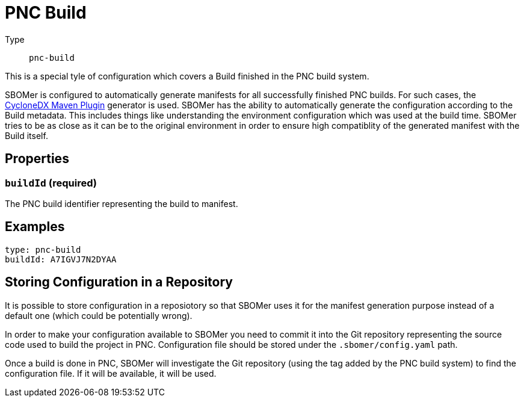 = PNC Build
:config-slug: pnc-build

Type:: `{config-slug}`

This is a special tyle of configuration which covers a Build finished in the PNC build system.

SBOMer is configured to automatically generate manifests for all successfully finished PNC builds.
For such cases, the xref:generators/maven-cyclonedx.adoc[CycloneDX Maven Plugin] generator is used.
SBOMer has the ability to automatically generate the configuration according to the Build metadata.
This includes things like understanding the environment configuration which was used at the build time.
SBOMer tries to be as close as it can be to the original environment in order to ensure high compatiblity
of the generated manifest with the Build itself.

== Properties

=== `buildId` (required)

The PNC build identifier representing the build to manifest.

== Examples

[source,yaml,subs="attributes+"]
----
type: {config-slug}
buildId: A7IGVJ7N2DYAA
----

// === `products`

// [source,yaml]
// ----
// apiVersion: sbomer.jboss.org/v1alpha1
// type: pnc-build
// products:
//   ...
// ----

// It is possible that a single build can generate artifacts that will be released as different
// products. For this purpose we have the `products` element which defines a list of products.

// In case there is only one product, just add a single product entry to the list.

// === `generator`

// [source,yaml]
// ----
// apiVersion: sbomer.jboss.org/v1alpha1
// type: pnc-build
// products:
//   - generator:
//     ...
// ----

// Generator determines which xref:generators/index.adoc[generator] should be used to generate
// the base manifest. In case a generator is not provided, the default xref:generators/maven-cyclonedx.adoc[CycloneDX Maven Plugin] will be used.

// WARNING: If you provide this field it is your responsiblity to ensure that the
// defined generator can be used for given build.

// ==== Supported generators

// * xref:generators/maven-domino.adoc[]
// * xref:generators/maven-cyclonedx.adoc[]
// * xref:generators/gradle-cyclonedx.adoc[]


// === `processors`

// A list of xref:processors/index.adoc[processors] that should be run after the manifest is generated.

// NOTE: The xref:processors/default.adoc[default processor] is always added, you don't need to specify it in the list.

// You can add a Red Hat processor that binds given PNC build to a Red Hat product release:

// [source,yaml]
// ----
// apiVersion: sbomer.jboss.org/v1alpha1
// type: pnc-build
// products:
//   - processors:
//       - type: redhat-product
//         errata:
//           productName: "RHBQ"
//           productVersion: "RHEL-8-RHBQ-2.13"
//           productVariant: "8Base-RHBQ-2.13"
// ----

// You need to make sure you enter correct information. You can find details in the Errata tool
// configuration of your product release.

// TIP: For available options, please refer to the particular xref:processors/index.adoc[processor] documentation.

// == Examples

// === Multi-product configuration

// Example of support for multi-product source code repository where a single build (configuration)
// in PNC can build more than one product. In the example below have two products defined.

// [source,yaml]
// ----
// apiVersion: sbomer.jboss.org/v1alpha1
// type: pnc-build
// products:
//   - processors:
//       - type: redhat-product
//         errata:
//           productName: "CCCDDD"
//           productVersion: "CCDD"
//           productVariant: "CD"
//     generator:
//       type: maven-domino
//       args: "--config-file .domino/cccddd.json --warn-on-missing-scm"
//       version: "0.0.107"

//   - processors:
//       - type: redhat-product
//         errata:
//           productName: "AAABBB"
//           productVersion: "AABB"
//           productVariant: "AB"
//     generator:
//       type: maven-domino
//       customArgs: "--config-file .domino/aaabbb.json --warn-on-missing-scm"
// ----

// === Single product configuration

// A single product (most common use case) where only the required configuration for the
// `redhat-product` processor is provided. For everything else default values are used.

// [source,yaml]
// ----
// apiVersion: sbomer.jboss.org/v1alpha1
// type: pnc-build
// products:
//   - processors:
//       - type: redhat-product
//         errata:
//           productName: "RHBQ"
//           productVersion: "RHEL-8-RHBQ-2.13"
//           productVariant: "8Base-RHBQ-2.13"
// ----

== Storing Configuration in a Repository

It is possible to store configuration in a reposiotory so that SBOMer uses it for the manifest generation purpose
instead of a default one (which could be potentially wrong).

In order to make your configuration available to SBOMer you need to commit it into the Git repository
representing the source code used to build the project in PNC. Configuration file should be stored under the `.sbomer/config.yaml`
path.

Once a build is done in PNC, SBOMer will investigate the Git repository (using the tag added by the PNC build system)
to find the configuration file. If it will be available, it will be used.
